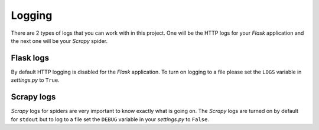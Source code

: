 .. _logging:

Logging
=======
There are 2 types of logs that you can work with in this project. One will be the HTTP logs for your *Flask* application and the next one will be your *Scrapy* spider.


Flask logs
----------
By default HTTP logging is disabled for the *Flask* application. To turn on logging to a file please set the ``LOGS`` variable in *settings.py* to ``True``.

Scrapy logs
-----------
*Scrapy* logs for spiders are very important to know exactly what is going on. The *Scrapy* logs are turned on by default for ``stdout`` but to log to a file set the ``DEBUG`` variable in your *settings.py* to ``False``.
